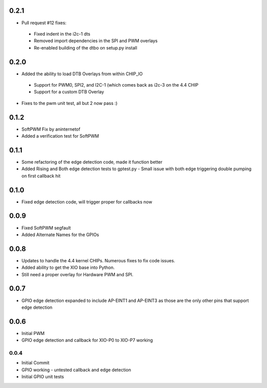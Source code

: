 0.2.1
----
* Pull request #12 fixes:
 - Fixed indent in the i2c-1 dts
 - Removed import dependencies in the SPI and PWM overlays
 - Re-enabled building of the dtbo on setup.py install

0.2.0
----
* Added the ability to load DTB Overlays from within CHIP_IO
 - Support for PWM0, SPI2, and I2C-1 (which comes back as i2c-3 on the 4.4 CHIP
 - Support for a custom DTB Overlay
* Fixes to the pwm unit test, all but 2 now pass :)

0.1.2
----
* SoftPWM Fix by aninternetof
* Added a verification test for SoftPWM

0.1.1
----
* Some refactoring of the edge detection code, made it function better
* Added Rising and Both edge detection tests to gptest.py
  - Small issue with both edge triggering double pumping on first callback hit

0.1.0
----
* Fixed edge detection code, will trigger proper for callbacks now

0.0.9
----
* Fixed SoftPWM segfault
* Added Alternate Names for the GPIOs

0.0.8
----
* Updates to handle the 4.4 kernel CHIPs.  Numerous fixes to fix code issues.
* Added ability to get the XIO base into Python.
* Still need a proper overlay for Hardware PWM and SPI.

0.0.7
----
* GPIO edge detection expanded to include AP-EINT1 and AP-EINT3 as those are the only other pins that support edge detection

0.0.6
----
* Initial PWM
* GPIO edge detection and callback for XIO-P0 to XIO-P7 working

0.0.4
____
* Initial Commit
* GPIO working - untested callback and edge detection
* Initial GPIO unit tests


